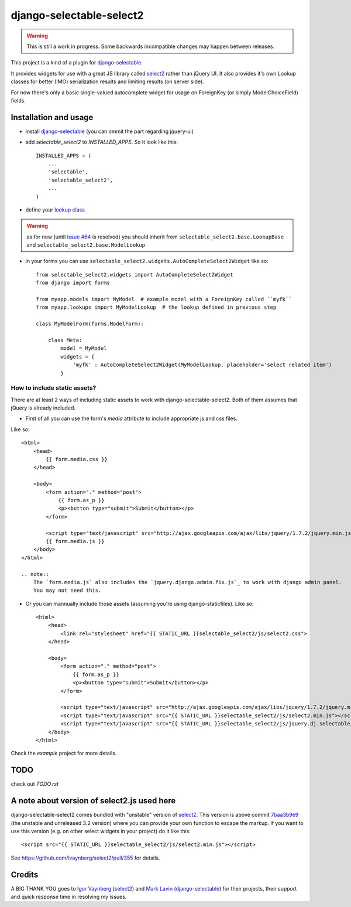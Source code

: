 django-selectable-select2
~~~~~~~~~~~~~~~~~~~~~~~~~~~~~

.. warning::
    This is still a work in progress. Some backwards incompatible changes may happen between releases.

This project is a kind of a plugin for `django-selectable`_.

It provides widgets for use with a great JS library called `select2`_ rather than jQuery UI.
It also provides it's own Lookup classes for better (IMO) serialization results and limiting results (on server side).

For now there's only a basic single-valued autocomplete widget for usage on ForeignKey (or simply ModelChoiceField) fields.

Installation and usage
=========================

* install `django-selectable`_ (you can ommit the part regarding jquery-ui)

* add `selectable_select2` to `INSTALLED_APPS`. So it look like this::

    INSTALLED_APPS = (
        ...
        'selectable',
        'selectable_select2',
        ...
    )

* define your `lookup class`_

.. warning::
    as for now (until `issue #64`_ is resolved) you should inherit from ``selectable_select2.base.LookupBase`` and ``selectable_select2.base.ModelLookup``

* in your forms you can use ``selectable_select2.widgets.AutoCompleteSelect2Widget`` like so::

    from selectable_select2.widgets import AutoCompleteSelect2Widget
    from django import forms

    from myapp.models import MyModel  # example model with a ForeignKey called ``myfk``
    from myapp.lookups import MyModelLookup  # the lookup defined in previous step

    class MyModelForm(forms.ModelForm):

        class Meta:
            model = MyModel
            widgets = {
                'myfk' : AutoCompleteSelect2Widget(MyModelLookup, placeholder='select related item')
            }

How to include static assets?
----------------------------------

There are at least 2 ways of including static assets to work with django-selectable-select2.
Both of them assumes that jQuery is already included.

* First of all you can use the form's `media` attribute to include appropriate js and css files.

Like so::

    <html>
        <head>
            {{ form.media.css }}
        </head>

        <body>
            <form action="." method="post">
                {{ form.as_p }}
                <p><button type="submit">Submit</button></p>
            </form>

            <script type="text/javascript" src="http://ajax.googleapis.com/ajax/libs/jquery/1.7.2/jquery.min.js"></script>
            {{ form.media.js }}
        </body>
    </html>

    .. note::
        The `form.media.js` also includes the `jquery.django.admin.fix.js`_ to work with django admin panel.
        You may not need this.

* Or you can mannually include those assets (assuming you're using django-staticfiles). Like so::

    <html>
        <head>
            <link rel="stylesheet" href="{{ STATIC_URL }}selectable_select2/js/select2.css">
        </head>

        <body>
            <form action="." method="post">
                {{ form.as_p }}
                <p><button type="submit">Submit</button></p>
            </form>

            <script type="text/javascript" src="http://ajax.googleapis.com/ajax/libs/jquery/1.7.2/jquery.min.js"></script>
            <script type="text/javascript" src="{{ STATIC_URL }}selectable_select2/js/select2.min.js"></script>
            <script type="text/javascript" src="{{ STATIC_URL }}selectable_select2/js/jquery.dj.selectable.select2.js"></script>
        </body>
    </html>

Check the `example` project for more details.

TODO
======

check out `TODO.rst`


A note about version of select2.js used here
==============================================

django-selectable-select2 comes bundled with "unstable" version of `select2`_.
This version is above commit `7baa3b9e9`_ (the unstable and unreleased 3.2 version)
where you can provide your own function to escape the markup.
If you want to use this version (e.g. on other select widgets in your project) do it like this::

    <script src="{{ STATIC_URL }}selectable_select2/js/select2.min.js"></script>

See https://github.com/ivaynberg/select2/pull/355 for details.

Credits
==========

A BIG THANK YOU goes to `Igor Vaynberg`_ (`select2`_) and `Mark Lavin`_ (`django-selectable`_)
for their projects, their support and quick response time in resolving my issues.

.. _Igor Vaynberg: https://github.com/ivaynberg
.. _Mark Lavin: https://bitbucket.org/mlavin

.. _jquery.django.admin.fix.js:
.. _7baa3b9e9: https://github.com/ivaynberg/select2/commit/7baa3b9e93690b7dacad8fbb22f71b8a3940e04d
.. _django-selectable: https://bitbucket.org/mlavin/django-selectable
.. _select2: http://ivaynberg.github.com/select2/index.html
.. _lookup class: http://django-selectable.readthedocs.org/en/latest/lookups.html
.. _issue #64: https://bitbucket.org/mlavin/django-selectable/issue/64/decouple-building-results-from

